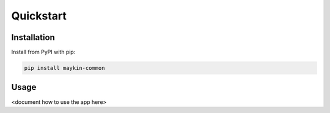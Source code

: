 ==========
Quickstart
==========

Installation
============

Install from PyPI with pip:

.. code-block:: bash

    pip install maykin-common


Usage
=====

<document how to use the app here>
